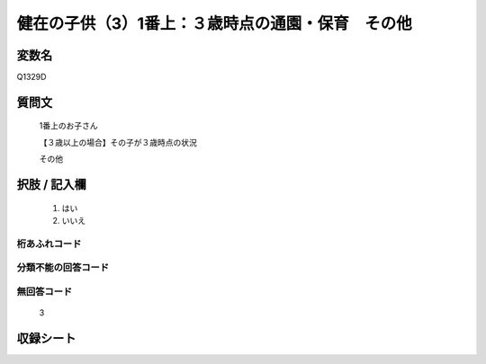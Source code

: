 .. title:: Q1329D
.. rst-class:: item
====================================================================================================
健在の子供（3）1番上：３歳時点の通園・保育　その他
====================================================================================================

.. rst-class:: varname
変数名
==================

Q1329D

.. rst-class:: question
質問文
==================

   1番上のお子さん

   【３歳以上の場合】その子が３歳時点の状況

   その他


.. rst-class:: answer
択肢 / 記入欄
======================

  1. はい
  2. いいえ
 
  
.. rst-class:: overflow
桁あふれコード
-------------------------------
  


.. rst-class:: not_classified
分類不能の回答コード
-------------------------------------
  


.. rst-class:: not_available
無回答コード
-------------------------------------
  
   3

.. rst-class:: include_sheet
収録シート
=======================================
.. hlist::
   :columns: 3
   
   
   * p29_5
   
   


.. index:: Q1329D